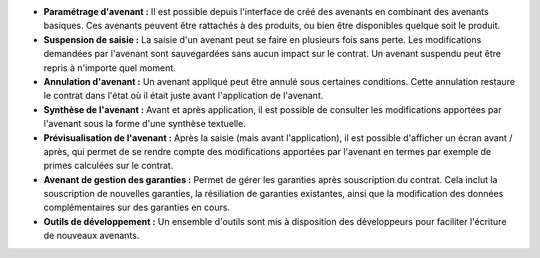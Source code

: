 - **Paramétrage d'avenant :** Il est possible depuis l'interface de créé des
  avenants en combinant des avenants basiques. Ces avenants peuvent être
  rattachés à des produits, ou bien être disponibles quelque soit le produit.

- **Suspension de saisie :** La saisie d'un avenant peut se faire en plusieurs
  fois sans perte. Les modifications demandées par l'avenant sont
  sauvegardées sans aucun impact sur le contrat. Un avenant suspendu peut être
  repris à n'importe quel moment.

- **Annulation d'avenant :** Un avenant appliqué peut être annulé sous
  certaines conditions. Cette annulation restaure le contrat dans l'état où il
  était juste avant l'application de l'avenant.

- **Synthèse de l'avenant :** Avant et après application, il est possible de
  consulter les modifications apportées par l'avenant sous la forme d'une
  synthèse textuelle.

- **Prévisualisation de l'avenant :** Après la saisie (mais avant
  l'application), il est possible d'afficher un écran avant / après, qui
  permet de se rendre compte des modifications apportées par l'avenant en
  termes par exemple de primes calculées sur le contrat.

- **Avenant de gestion des garanties :** Permet de gérer les garanties après
  souscription du contrat. Cela inclut la souscription de nouvelles garanties,
  la résiliation de garanties existantes, ainsi que la modification des données
  complémentaires sur des garanties en cours.

- **Outils de développement :** Un ensemble d'outils sont mis à disposition
  des développeurs pour faciliter l'écriture de nouveaux avenants.

